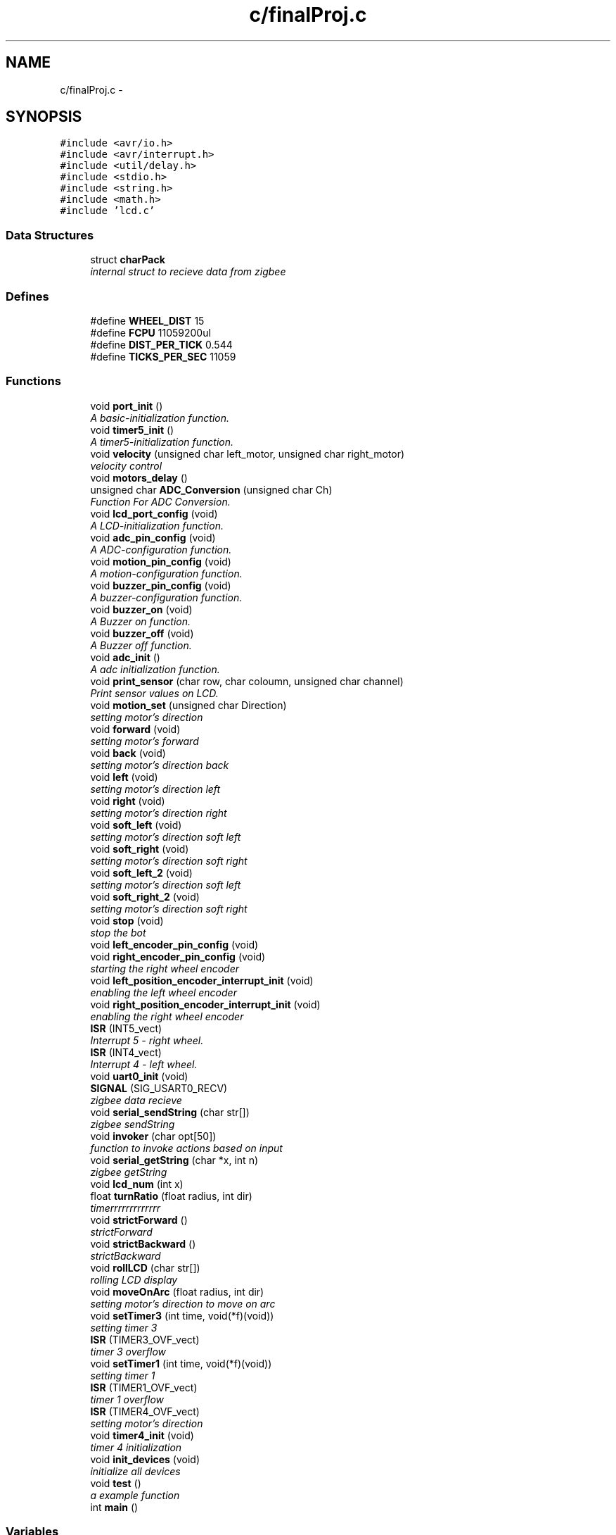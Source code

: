 .TH "c/finalProj.c" 3 "Sat Apr 16 2011" "Version 1.0" "ERTS - Firebrd Swzz Knife" \" -*- nroff -*-
.ad l
.nh
.SH NAME
c/finalProj.c \- 
.SH SYNOPSIS
.br
.PP
\fC#include <avr/io.h>\fP
.br
\fC#include <avr/interrupt.h>\fP
.br
\fC#include <util/delay.h>\fP
.br
\fC#include <stdio.h>\fP
.br
\fC#include <string.h>\fP
.br
\fC#include <math.h>\fP
.br
\fC#include 'lcd.c'\fP
.br

.SS "Data Structures"

.in +1c
.ti -1c
.RI "struct \fBcharPack\fP"
.br
.RI "\fIinternal struct to recieve data from zigbee \fP"
.in -1c
.SS "Defines"

.in +1c
.ti -1c
.RI "#define \fBWHEEL_DIST\fP   15"
.br
.ti -1c
.RI "#define \fBFCPU\fP   11059200ul"
.br
.ti -1c
.RI "#define \fBDIST_PER_TICK\fP   0.544"
.br
.ti -1c
.RI "#define \fBTICKS_PER_SEC\fP   11059"
.br
.in -1c
.SS "Functions"

.in +1c
.ti -1c
.RI "void \fBport_init\fP ()"
.br
.RI "\fIA basic-initialization function. \fP"
.ti -1c
.RI "void \fBtimer5_init\fP ()"
.br
.RI "\fIA timer5-initialization function. \fP"
.ti -1c
.RI "void \fBvelocity\fP (unsigned char left_motor, unsigned char right_motor)"
.br
.RI "\fIvelocity control \fP"
.ti -1c
.RI "void \fBmotors_delay\fP ()"
.br
.ti -1c
.RI "unsigned char \fBADC_Conversion\fP (unsigned char Ch)"
.br
.RI "\fIFunction For ADC Conversion. \fP"
.ti -1c
.RI "void \fBlcd_port_config\fP (void)"
.br
.RI "\fIA LCD-initialization function. \fP"
.ti -1c
.RI "void \fBadc_pin_config\fP (void)"
.br
.RI "\fIA ADC-configuration function. \fP"
.ti -1c
.RI "void \fBmotion_pin_config\fP (void)"
.br
.RI "\fIA motion-configuration function. \fP"
.ti -1c
.RI "void \fBbuzzer_pin_config\fP (void)"
.br
.RI "\fIA buzzer-configuration function. \fP"
.ti -1c
.RI "void \fBbuzzer_on\fP (void)"
.br
.RI "\fIA Buzzer on function. \fP"
.ti -1c
.RI "void \fBbuzzer_off\fP (void)"
.br
.RI "\fIA Buzzer off function. \fP"
.ti -1c
.RI "void \fBadc_init\fP ()"
.br
.RI "\fIA adc initialization function. \fP"
.ti -1c
.RI "void \fBprint_sensor\fP (char row, char coloumn, unsigned char channel)"
.br
.RI "\fIPrint sensor values on LCD. \fP"
.ti -1c
.RI "void \fBmotion_set\fP (unsigned char Direction)"
.br
.RI "\fIsetting motor's direction \fP"
.ti -1c
.RI "void \fBforward\fP (void)"
.br
.RI "\fIsetting motor's forward \fP"
.ti -1c
.RI "void \fBback\fP (void)"
.br
.RI "\fIsetting motor's direction back \fP"
.ti -1c
.RI "void \fBleft\fP (void)"
.br
.RI "\fIsetting motor's direction left \fP"
.ti -1c
.RI "void \fBright\fP (void)"
.br
.RI "\fIsetting motor's direction right \fP"
.ti -1c
.RI "void \fBsoft_left\fP (void)"
.br
.RI "\fIsetting motor's direction soft left \fP"
.ti -1c
.RI "void \fBsoft_right\fP (void)"
.br
.RI "\fIsetting motor's direction soft right \fP"
.ti -1c
.RI "void \fBsoft_left_2\fP (void)"
.br
.RI "\fIsetting motor's direction soft left \fP"
.ti -1c
.RI "void \fBsoft_right_2\fP (void)"
.br
.RI "\fIsetting motor's direction soft right \fP"
.ti -1c
.RI "void \fBstop\fP (void)"
.br
.RI "\fIstop the bot \fP"
.ti -1c
.RI "void \fBleft_encoder_pin_config\fP (void)"
.br
.ti -1c
.RI "void \fBright_encoder_pin_config\fP (void)"
.br
.RI "\fIstarting the right wheel encoder \fP"
.ti -1c
.RI "void \fBleft_position_encoder_interrupt_init\fP (void)"
.br
.RI "\fIenabling the left wheel encoder \fP"
.ti -1c
.RI "void \fBright_position_encoder_interrupt_init\fP (void)"
.br
.RI "\fIenabling the right wheel encoder \fP"
.ti -1c
.RI "\fBISR\fP (INT5_vect)"
.br
.RI "\fIInterrupt 5 - right wheel. \fP"
.ti -1c
.RI "\fBISR\fP (INT4_vect)"
.br
.RI "\fIInterrupt 4 - left wheel. \fP"
.ti -1c
.RI "void \fBuart0_init\fP (void)"
.br
.ti -1c
.RI "\fBSIGNAL\fP (SIG_USART0_RECV)"
.br
.RI "\fIzigbee data recieve \fP"
.ti -1c
.RI "void \fBserial_sendString\fP (char str[])"
.br
.RI "\fIzigbee sendString \fP"
.ti -1c
.RI "void \fBinvoker\fP (char opt[50])"
.br
.RI "\fIfunction to invoke actions based on input \fP"
.ti -1c
.RI "void \fBserial_getString\fP (char *x, int n)"
.br
.RI "\fIzigbee getString \fP"
.ti -1c
.RI "void \fBlcd_num\fP (int x)"
.br
.ti -1c
.RI "float \fBturnRatio\fP (float radius, int dir)"
.br
.RI "\fItimerrrrrrrrrrrrr \fP"
.ti -1c
.RI "void \fBstrictForward\fP ()"
.br
.RI "\fIstrictForward \fP"
.ti -1c
.RI "void \fBstrictBackward\fP ()"
.br
.RI "\fIstrictBackward \fP"
.ti -1c
.RI "void \fBrollLCD\fP (char str[])"
.br
.RI "\fIrolling LCD display \fP"
.ti -1c
.RI "void \fBmoveOnArc\fP (float radius, int dir)"
.br
.RI "\fIsetting motor's direction to move on arc \fP"
.ti -1c
.RI "void \fBsetTimer3\fP (int time, void(*f)(void))"
.br
.RI "\fIsetting timer 3 \fP"
.ti -1c
.RI "\fBISR\fP (TIMER3_OVF_vect)"
.br
.RI "\fItimer 3 overflow \fP"
.ti -1c
.RI "void \fBsetTimer1\fP (int time, void(*f)(void))"
.br
.RI "\fIsetting timer 1 \fP"
.ti -1c
.RI "\fBISR\fP (TIMER1_OVF_vect)"
.br
.RI "\fItimer 1 overflow \fP"
.ti -1c
.RI "\fBISR\fP (TIMER4_OVF_vect)"
.br
.RI "\fIsetting motor's direction \fP"
.ti -1c
.RI "void \fBtimer4_init\fP (void)"
.br
.RI "\fItimer 4 initialization \fP"
.ti -1c
.RI "void \fBinit_devices\fP (void)"
.br
.RI "\fIinitialize all devices \fP"
.ti -1c
.RI "void \fBtest\fP ()"
.br
.RI "\fIa example function \fP"
.ti -1c
.RI "int \fBmain\fP ()"
.br
.in -1c
.SS "Variables"

.in +1c
.ti -1c
.RI "void(* \fBtimer3func\fP )(void)"
.br
.ti -1c
.RI "void(* \fBtimer2func\fP )(void)"
.br
.ti -1c
.RI "void(* \fBtimer1func\fP )(void)"
.br
.ti -1c
.RI "int \fB_rollLCDFlag\fP"
.br
.ti -1c
.RI "int \fB_LCDpos\fP"
.br
.ti -1c
.RI "unsigned char \fBADC_Value\fP"
.br
.ti -1c
.RI "unsigned char \fBflag1\fP = 0"
.br
.ti -1c
.RI "unsigned char \fBflag2\fP = 0"
.br
.ti -1c
.RI "unsigned char \fBLeft_white_line\fP = 0"
.br
.ti -1c
.RI "unsigned char \fBCenter_white_line\fP = 0"
.br
.ti -1c
.RI "unsigned char \fBRight_white_line\fP = 0"
.br
.ti -1c
.RI "unsigned char \fBFront_Sharp_Sensor\fP = 0"
.br
.ti -1c
.RI "unsigned char \fBFront_IR_Sensor\fP = 0"
.br
.ti -1c
.RI "unsigned long long int \fBcurLeftCounter\fP"
.br
.ti -1c
.RI "unsigned long long int \fBcurRightCounter\fP"
.br
.ti -1c
.RI "unsigned long long int \fBsplLeftCounter\fP"
.br
.ti -1c
.RI "unsigned long long int \fBsplRightCounter\fP"
.br
.ti -1c
.RI "unsigned long long int \fBfunctionFlag\fP = 0"
.br
.ti -1c
.RI "unsigned char \fBleftVel\fP"
.br
.ti -1c
.RI "unsigned char \fBrightVel\fP"
.br
.ti -1c
.RI "float \fBbotRatio\fP"
.br
.ti -1c
.RI "float \fBbotAngle\fP"
.br
.ti -1c
.RI "float \fBbotDistance\fP"
.br
.ti -1c
.RI "unsigned char \fBdata\fP"
.br
.ti -1c
.RI "char \fB_rollLCD\fP [100]"
.br
.ti -1c
.RI "unsigned int \fBleftInt\fP = 0"
.br
.ti -1c
.RI "unsigned int \fBrightInt\fP"
.br
.ti -1c
.RI "\fBcharPack\fP * \fBserialDataStart\fP = NULL"
.br
.ti -1c
.RI "\fBcharPack\fP * \fBserialDataEnd\fP = NULL"
.br
.ti -1c
.RI "int \fBserial_lock\fP = 0"
.br
.ti -1c
.RI "int \fBc\fP = 0"
.br
.ti -1c
.RI "int \fBa\fP = 0"
.br
.in -1c
.SH "Define Documentation"
.PP 
.SS "#define DIST_PER_TICK   0.544"
.SS "#define FCPU   11059200ul"
.SS "#define TICKS_PER_SEC   11059"
.SS "#define WHEEL_DIST   15"
.SH "Function Documentation"
.PP 
.SS "unsigned char ADC_Conversion (unsigned charCh)"
.PP
Function For ADC Conversion. Function For ADC Conversion port setting 
.SS "void adc_init ()"
.PP
A adc initialization function. the function to initialize ports for adc 
.SS "void adc_pin_config (void)"
.PP
A ADC-configuration function. the function to configure use of ADC on the Bot 
.SS "void back (void)"
.PP
setting motor's direction back Function used for setting motor's direction back 
.SS "void buzzer_off (void)"
.PP
A Buzzer off function. the function to switch the buzzer off 
.SS "void buzzer_on (void)"
.PP
A Buzzer on function. the function to switch the buzzer on 
.SS "void buzzer_pin_config (void)"
.PP
A buzzer-configuration function. the function to configure use of buzzer on the Bot 
.SS "void forward (void)"
.PP
setting motor's forward Function used for setting motor's direction forward 
.SS "void init_devices (void)"
.PP
initialize all devices initialize all devices. call all other initialization function 
.SS "void invoker (charopt[50])"
.PP
function to invoke actions based on input Function used for invoking action based on command recieved form the computer via zigbee 
.SS "ISR (TIMER3_OVF_vect)"
.PP
timer 3 overflow Interrupt on overflow of timer 3 
.SS "ISR (TIMER4_OVF_vect)"
.PP
setting motor's direction Function used for setting motor's direction 
.SS "ISR (TIMER1_OVF_vect)"
.PP
timer 1 overflow Interrupt on overflow of timer 1 
.SS "ISR (INT5_vect)"
.PP
Interrupt 5 - right wheel. ISR for right position encoder 
.SS "ISR (INT4_vect)"
.PP
Interrupt 4 - left wheel. ISR for left position encoder 
.SS "void lcd_num (intx)"zigbeeeeeeeeeeee display a number on LCD
.PP
Function used for displaying a number on LCD 
.SS "void lcd_port_config (void)"
.PP
A LCD-initialization function. the function to initialize use of LCD on the Bot 
.SS "void left (void)"
.PP
setting motor's direction left Function used for setting motor's direction left 
.SS "void left_encoder_pin_config (void)"interrupt vectore............... starting the left wheel encoder
.PP
Function used for starting the left wheel encoder 
.SS "void left_position_encoder_interrupt_init (void)"
.PP
enabling the left wheel encoder Function used for enabling the left wheel encoder 
.SS "int main ()"
.SS "void motion_pin_config (void)"
.PP
A motion-configuration function. the function to configure use of motion on the Bot 
.SS "void motion_set (unsigned charDirection)"
.PP
setting motor's direction Function used for setting motor's direction 
.SS "void motors_delay ()"
.SS "void moveOnArc (floatradius, intdir)"
.PP
setting motor's direction to move on arc Function used for setting motor's direction to move on arc of given radius. dir=1 means left dir=0 means right 
.SS "void port_init ()"
.PP
A basic-initialization function. the function to initialize ports for use of basic functionalities on the Bot 
.SS "void print_sensor (charrow, charcoloumn, unsigned charchannel)"
.PP
Print sensor values on LCD. Function To Print Sesor Values At Desired Row And Coloumn Location on LCD 
.SS "void right (void)"
.PP
setting motor's direction right Function used for setting motor's direction right 
.SS "void right_encoder_pin_config (void)"
.PP
starting the right wheel encoder Function used for starting the right wheel encoder 
.SS "void right_position_encoder_interrupt_init (void)"
.PP
enabling the right wheel encoder Function used for enabling the right wheel encoder 
.SS "void rollLCD (charstr[])"
.PP
rolling LCD display non-blocking rolling lcd display 
.SS "void serial_getString (char *x, intn)"
.PP
zigbee getString function to get a string from zigbee followed by a marker terminal # 
.SS "void serial_sendString (charstr[])"
.PP
zigbee sendString function to recieve a string from zigbee followed by a marker terminal # 
.SS "void setTimer1 (inttime, void(*)(void)f)"
.PP
setting timer 1 Function used for setting timer 1 function for Oninterrupt usage 
.SS "void setTimer3 (inttime, void(*)(void)f)"
.PP
setting timer 3 Function used for setting timer 3 function for Oninterrupt usage 
.SS "SIGNAL (SIG_USART0_RECV)"
.PP
zigbee data recieve intterupt generated when data is recieved from zigbee 
.SS "void soft_left (void)"
.PP
setting motor's direction soft left Function used for setting motor's direction soft left 
.SS "void soft_left_2 (void)"
.PP
setting motor's direction soft left Function used for setting motor's direction soft left Left wheel backward, right wheel stationary 
.SS "void soft_right (void)"
.PP
setting motor's direction soft right Function used for setting motor's direction soft right Left wheel forward, Right wheel is stationary 
.SS "void soft_right_2 (void)"
.PP
setting motor's direction soft right Function used for setting motor's direction Left wheel stationary, Right wheel backward 
.SS "void stop (void)"
.PP
stop the bot Function used for stoping the bot. 
.SS "void strictBackward ()"
.PP
strictBackward Function used for setting motor's direction strictBackward 
.SS "void strictForward ()"
.PP
strictForward Function used for setting motor's direction strictForward 
.SS "void test ()"
.PP
a example function a example function for use onInterrupt 
.SS "void timer4_init (void)"
.PP
timer 4 initialization timer 4 initialization and setting high and low values and enable overflow interrupt 
.SS "void timer5_init ()"
.PP
A timer5-initialization function. the function to initialize use of timer5 on the Bot 
.SS "float turnRatio (floatradius, intdir)"
.PP
timerrrrrrrrrrrrr calculate turn ratio
.PP
for traversing a arc/ a straight line, we have to calculate a urn ratio, that is the ratio of velocities of the left and right wheel velocities. 
.SS "void uart0_init (void)"zigbee zigbee usage
.PP
Function used for initializing zigbee usage 
.SS "void velocity (unsigned charleft_motor, unsigned charright_motor)"
.PP
velocity control Function for setting velocities of both wheels. pulse width modulation 
.SH "Variable Documentation"
.PP 
.SS "int \fB_LCDpos\fP"
.SS "char \fB_rollLCD\fP[100]"
.SS "int \fB_rollLCDFlag\fP"
.SS "int \fBa\fP = 0"
.SS "unsigned char \fBADC_Value\fP"
.SS "float \fBbotAngle\fP"
.SS "float \fBbotDistance\fP"
.SS "float \fBbotRatio\fP"
.SS "int \fBc\fP = 0"
.SS "unsigned char \fBCenter_white_line\fP = 0"
.SS "unsigned long long int \fBcurLeftCounter\fP"
.SS "unsigned long long int \fBcurRightCounter\fP"
.SS "unsigned char \fBdata\fP"
.SS "unsigned char \fBflag1\fP = 0"
.SS "unsigned char \fBflag2\fP = 0"
.SS "unsigned char \fBFront_IR_Sensor\fP = 0"
.SS "unsigned char \fBFront_Sharp_Sensor\fP = 0"
.SS "unsigned long long int \fBfunctionFlag\fP = 0"
.SS "unsigned char \fBLeft_white_line\fP = 0"
.SS "unsigned int \fBleftInt\fP = 0"
.SS "unsigned char \fBleftVel\fP"
.SS "unsigned char \fBRight_white_line\fP = 0"
.SS "unsigned int \fBrightInt\fP"
.SS "unsigned char \fBrightVel\fP"
.SS "int \fBserial_lock\fP = 0"
.SS "\fBcharPack\fP* \fBserialDataEnd\fP = NULL"
.SS "\fBcharPack\fP* \fBserialDataStart\fP = NULL"
.SS "unsigned long long int \fBsplLeftCounter\fP"
.SS "unsigned long long int \fBsplRightCounter\fP"
.SS "void(* \fBtimer1func\fP)(void)"
.SS "void(* \fBtimer2func\fP)(void)"
.SS "void(* \fBtimer3func\fP)(void)"
.SH "Author"
.PP 
Generated automatically by Doxygen for ERTS - Firebrd Swzz Knife from the source code.
